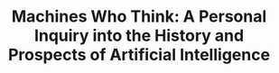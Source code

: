 #+TITLE: Machines Who Think: A Personal Inquiry into the History and Prospects of Artificial Intelligence

** 